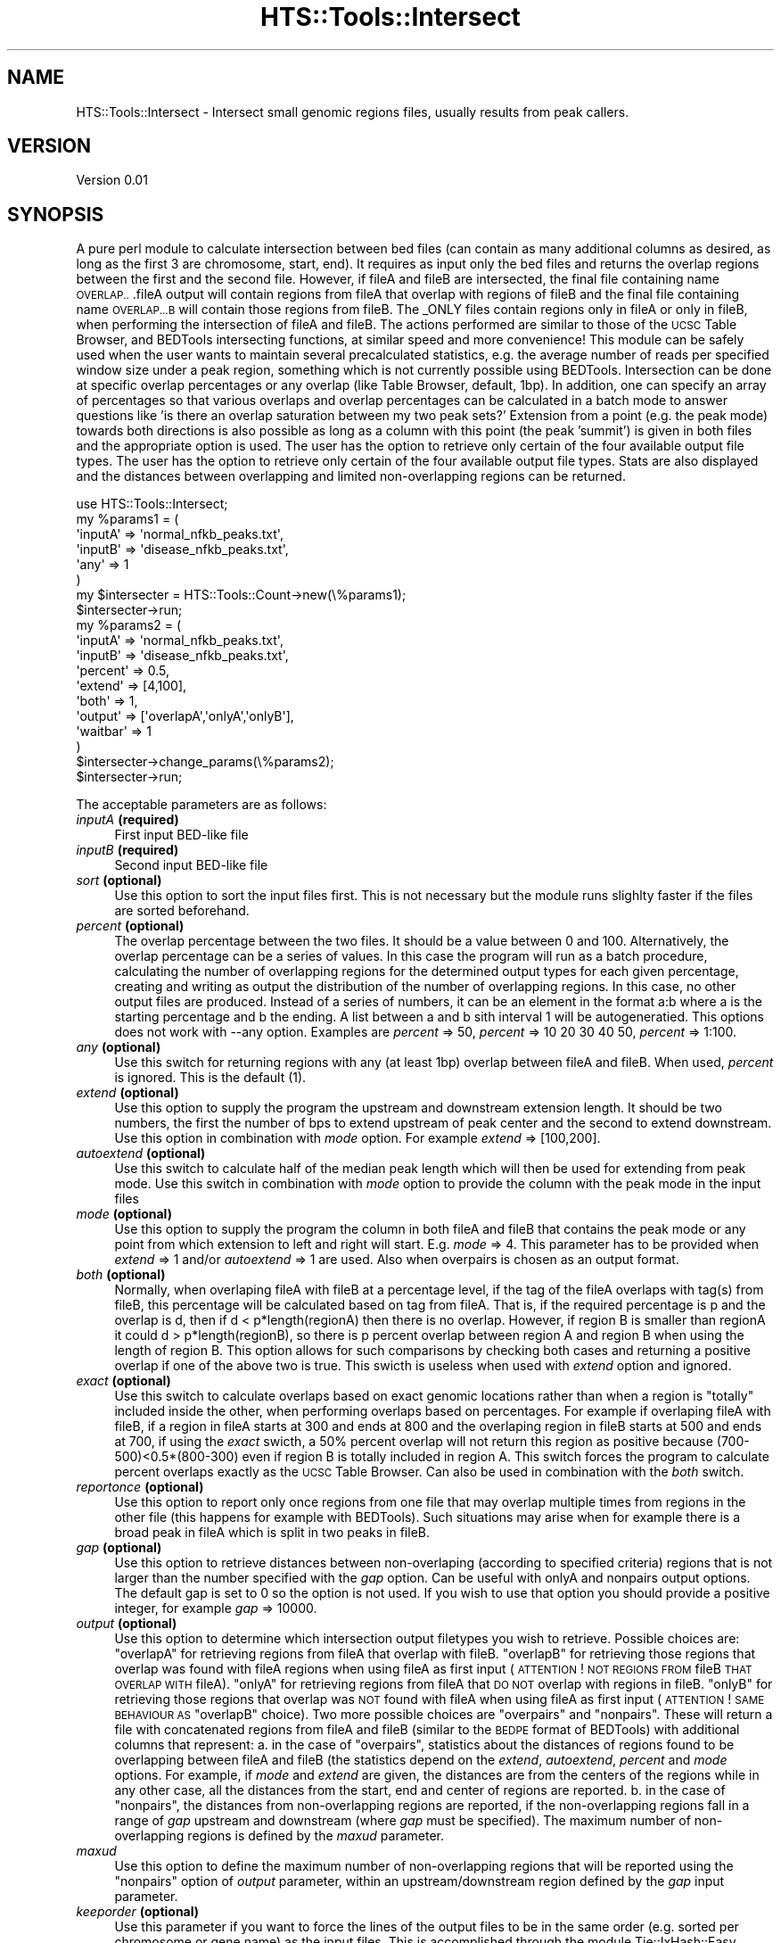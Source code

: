 .\" Automatically generated by Pod::Man 2.27 (Pod::Simple 3.28)
.\"
.\" Standard preamble:
.\" ========================================================================
.de Sp \" Vertical space (when we can't use .PP)
.if t .sp .5v
.if n .sp
..
.de Vb \" Begin verbatim text
.ft CW
.nf
.ne \\$1
..
.de Ve \" End verbatim text
.ft R
.fi
..
.\" Set up some character translations and predefined strings.  \*(-- will
.\" give an unbreakable dash, \*(PI will give pi, \*(L" will give a left
.\" double quote, and \*(R" will give a right double quote.  \*(C+ will
.\" give a nicer C++.  Capital omega is used to do unbreakable dashes and
.\" therefore won't be available.  \*(C` and \*(C' expand to `' in nroff,
.\" nothing in troff, for use with C<>.
.tr \(*W-
.ds C+ C\v'-.1v'\h'-1p'\s-2+\h'-1p'+\s0\v'.1v'\h'-1p'
.ie n \{\
.    ds -- \(*W-
.    ds PI pi
.    if (\n(.H=4u)&(1m=24u) .ds -- \(*W\h'-12u'\(*W\h'-12u'-\" diablo 10 pitch
.    if (\n(.H=4u)&(1m=20u) .ds -- \(*W\h'-12u'\(*W\h'-8u'-\"  diablo 12 pitch
.    ds L" ""
.    ds R" ""
.    ds C` ""
.    ds C' ""
'br\}
.el\{\
.    ds -- \|\(em\|
.    ds PI \(*p
.    ds L" ``
.    ds R" ''
.    ds C`
.    ds C'
'br\}
.\"
.\" Escape single quotes in literal strings from groff's Unicode transform.
.ie \n(.g .ds Aq \(aq
.el       .ds Aq '
.\"
.\" If the F register is turned on, we'll generate index entries on stderr for
.\" titles (.TH), headers (.SH), subsections (.SS), items (.Ip), and index
.\" entries marked with X<> in POD.  Of course, you'll have to process the
.\" output yourself in some meaningful fashion.
.\"
.\" Avoid warning from groff about undefined register 'F'.
.de IX
..
.nr rF 0
.if \n(.g .if rF .nr rF 1
.if (\n(rF:(\n(.g==0)) \{
.    if \nF \{
.        de IX
.        tm Index:\\$1\t\\n%\t"\\$2"
..
.        if !\nF==2 \{
.            nr % 0
.            nr F 2
.        \}
.    \}
.\}
.rr rF
.\"
.\" Accent mark definitions (@(#)ms.acc 1.5 88/02/08 SMI; from UCB 4.2).
.\" Fear.  Run.  Save yourself.  No user-serviceable parts.
.    \" fudge factors for nroff and troff
.if n \{\
.    ds #H 0
.    ds #V .8m
.    ds #F .3m
.    ds #[ \f1
.    ds #] \fP
.\}
.if t \{\
.    ds #H ((1u-(\\\\n(.fu%2u))*.13m)
.    ds #V .6m
.    ds #F 0
.    ds #[ \&
.    ds #] \&
.\}
.    \" simple accents for nroff and troff
.if n \{\
.    ds ' \&
.    ds ` \&
.    ds ^ \&
.    ds , \&
.    ds ~ ~
.    ds /
.\}
.if t \{\
.    ds ' \\k:\h'-(\\n(.wu*8/10-\*(#H)'\'\h"|\\n:u"
.    ds ` \\k:\h'-(\\n(.wu*8/10-\*(#H)'\`\h'|\\n:u'
.    ds ^ \\k:\h'-(\\n(.wu*10/11-\*(#H)'^\h'|\\n:u'
.    ds , \\k:\h'-(\\n(.wu*8/10)',\h'|\\n:u'
.    ds ~ \\k:\h'-(\\n(.wu-\*(#H-.1m)'~\h'|\\n:u'
.    ds / \\k:\h'-(\\n(.wu*8/10-\*(#H)'\z\(sl\h'|\\n:u'
.\}
.    \" troff and (daisy-wheel) nroff accents
.ds : \\k:\h'-(\\n(.wu*8/10-\*(#H+.1m+\*(#F)'\v'-\*(#V'\z.\h'.2m+\*(#F'.\h'|\\n:u'\v'\*(#V'
.ds 8 \h'\*(#H'\(*b\h'-\*(#H'
.ds o \\k:\h'-(\\n(.wu+\w'\(de'u-\*(#H)/2u'\v'-.3n'\*(#[\z\(de\v'.3n'\h'|\\n:u'\*(#]
.ds d- \h'\*(#H'\(pd\h'-\w'~'u'\v'-.25m'\f2\(hy\fP\v'.25m'\h'-\*(#H'
.ds D- D\\k:\h'-\w'D'u'\v'-.11m'\z\(hy\v'.11m'\h'|\\n:u'
.ds th \*(#[\v'.3m'\s+1I\s-1\v'-.3m'\h'-(\w'I'u*2/3)'\s-1o\s+1\*(#]
.ds Th \*(#[\s+2I\s-2\h'-\w'I'u*3/5'\v'-.3m'o\v'.3m'\*(#]
.ds ae a\h'-(\w'a'u*4/10)'e
.ds Ae A\h'-(\w'A'u*4/10)'E
.    \" corrections for vroff
.if v .ds ~ \\k:\h'-(\\n(.wu*9/10-\*(#H)'\s-2\u~\d\s+2\h'|\\n:u'
.if v .ds ^ \\k:\h'-(\\n(.wu*10/11-\*(#H)'\v'-.4m'^\v'.4m'\h'|\\n:u'
.    \" for low resolution devices (crt and lpr)
.if \n(.H>23 .if \n(.V>19 \
\{\
.    ds : e
.    ds 8 ss
.    ds o a
.    ds d- d\h'-1'\(ga
.    ds D- D\h'-1'\(hy
.    ds th \o'bp'
.    ds Th \o'LP'
.    ds ae ae
.    ds Ae AE
.\}
.rm #[ #] #H #V #F C
.\" ========================================================================
.\"
.IX Title "HTS::Tools::Intersect 3"
.TH HTS::Tools::Intersect 3 "2017-02-10" "perl v5.18.2" "User Contributed Perl Documentation"
.\" For nroff, turn off justification.  Always turn off hyphenation; it makes
.\" way too many mistakes in technical documents.
.if n .ad l
.nh
.SH "NAME"
HTS::Tools::Intersect \- Intersect small genomic regions files, usually results from peak callers.
.SH "VERSION"
.IX Header "VERSION"
Version 0.01
.SH "SYNOPSIS"
.IX Header "SYNOPSIS"
A pure perl module to calculate intersection between bed files (can contain as many additional columns 
as desired, as long as the first 3 are chromosome, start, end). It requires as input only the bed files 
and returns the overlap regions between the first and the second file. However, if fileA and fileB are 
intersected, the final file containing name \s-1OVERLAP..\s0.fileA output will  contain regions from fileA 
that overlap with regions of fileB and the final file containing name \s-1OVERLAP...B\s0 will contain those 
regions from fileB. The _ONLY files contain regions only in fileA or only in fileB, when performing  the 
intersection of fileA and fileB. The actions performed are similar to those of the \s-1UCSC\s0 Table Browser, 
and BEDTools intersecting functions, at similar speed and more convenience! This module can be safely
used when the user wants to maintain several precalculated statistics, e.g. the average number of reads
per specified window size under a peak region, something which is not currently possible using BEDTools.
Intersection can be done at specific overlap percentages or any overlap (like Table Browser, default, 1bp).
In addition, one can specify an array of percentages so that various overlaps and overlap percentages can
be calculated in a batch mode to answer questions like 'is there an overlap saturation between my two peak
sets?' Extension from a point (e.g. the peak mode) towards both directions is also possible as long as a
column with this point (the peak 'summit') is given in both files and the appropriate option is used.
The user has the option to retrieve only certain of the four available output file types. The user has the
option to retrieve only certain of the four available output file types. Stats are also displayed and the
distances between overlapping and limited non-overlapping regions can be returned.
.PP
.Vb 8
\&    use HTS::Tools::Intersect;
\&    my %params1 = (
\&        \*(AqinputA\*(Aq => \*(Aqnormal_nfkb_peaks.txt\*(Aq,
\&        \*(AqinputB\*(Aq => \*(Aqdisease_nfkb_peaks.txt\*(Aq,
\&        \*(Aqany\*(Aq => 1
\&    )
\&    my $intersecter = HTS::Tools::Count\->new(\e%params1);
\&    $intersecter\->run;
\&    
\&    my %params2 = (
\&        \*(AqinputA\*(Aq => \*(Aqnormal_nfkb_peaks.txt\*(Aq,
\&        \*(AqinputB\*(Aq => \*(Aqdisease_nfkb_peaks.txt\*(Aq,
\&        \*(Aqpercent\*(Aq => 0.5,
\&        \*(Aqextend\*(Aq => [4,100],
\&        \*(Aqboth\*(Aq => 1,
\&        \*(Aqoutput\*(Aq => [\*(AqoverlapA\*(Aq,\*(AqonlyA\*(Aq,\*(AqonlyB\*(Aq],
\&        \*(Aqwaitbar\*(Aq => 1
\&    )
\&    $intersecter\->change_params(\e%params2);
\&    $intersecter\->run;
.Ve
.PP
The acceptable parameters are as follows:
.IP "\fIinputA\fR \fB(required)\fR" 4
.IX Item "inputA (required)"
First input BED-like file
.IP "\fIinputB\fR \fB(required)\fR" 4
.IX Item "inputB (required)"
Second input BED-like file
.IP "\fIsort\fR \fB(optional)\fR" 4
.IX Item "sort (optional)"
Use this option to sort the input files first. This is not necessary but the module runs slighlty faster
if the files are sorted beforehand.
.IP "\fIpercent\fR \fB(optional)\fR" 4
.IX Item "percent (optional)"
The overlap percentage between the two files. It should be a value between 0 and 100. Alternatively, the
overlap percentage can be a series of values. In this case the program will run as a batch procedure, 
calculating the number of overlapping regions for the determined output types for each given percentage, 
creating and writing as output the distribution of the number of overlapping regions. In this case, no 
other output files are produced. Instead of a series of numbers, it can be an element in the format a:b 
where a is the starting percentage and b the ending. A list between a and b sith interval 1 will be 
autogeneratied. This options does not work with \-\-any option. Examples are \fIpercent\fR => 50, \fIpercent\fR => 
10 20 30 40 50, \fIpercent\fR => 1:100.
.IP "\fIany\fR \fB(optional)\fR" 4
.IX Item "any (optional)"
Use this switch for returning regions with any (at least 1bp) overlap between fileA and fileB. When used, 
\&\fIpercent\fR is ignored. This is the default (1).
.IP "\fIextend\fR \fB(optional)\fR" 4
.IX Item "extend (optional)"
Use this option to supply the program the upstream and downstream extension length. It should be two 
numbers, the first the number of bps to extend upstream of peak center and the second to extend downstream. 
Use this option in combination with \fImode\fR option. For example \fIextend\fR => [100,200].
.IP "\fIautoextend\fR \fB(optional)\fR" 4
.IX Item "autoextend (optional)"
Use this switch to calculate half of the median peak length which will then be used for extending from 
peak mode. Use this switch in combination with \fImode\fR option to provide the column with the peak mode
in the input files
.IP "\fImode\fR \fB(optional)\fR" 4
.IX Item "mode (optional)"
Use this option to supply the program the column in both fileA and fileB that contains the peak mode 
or any point from which extension to left and right will start. E.g. \fImode\fR => 4. This parameter has 
to be provided when \fIextend\fR => 1 and/or \fIautoextend\fR => 1 are used. Also when overpairs is chosen 
as an output format.
.IP "\fIboth\fR \fB(optional)\fR" 4
.IX Item "both (optional)"
Normally, when overlaping fileA with fileB at a percentage level, if the tag of the fileA overlaps with 
tag(s) from fileB, this percentage will be calculated based on tag from fileA. That is, if the required 
percentage is p and the overlap is d, then if d < p*length(regionA) then there is no overlap. However, if
region B is smaller than regionA it could d > p*length(regionB), so there is p percent overlap between 
region A and region B when using the length of region B. This option allows for such comparisons by checking
both cases and returning a positive overlap if one of the above two is true. This swicth is useless when 
used with \fIextend\fR option and ignored.
.IP "\fIexact\fR \fB(optional)\fR" 4
.IX Item "exact (optional)"
Use this switch to calculate overlaps based on exact genomic locations rather than when a region is 
\&\*(L"totally\*(R" included inside the other, when performing overlaps based on percentages. For example if 
overlaping fileA with fileB, if a region in fileA starts at 300 and ends at 800 and the overlaping region
in fileB starts at 500 and ends at 700, if using the \fIexact\fR swicth, a 50% percent overlap will not 
return this region as positive because (700\-500)<0.5*(800\-300) even if region B is totally included in 
region A. This switch forces the program to calculate percent overlaps exactly as the \s-1UCSC\s0 Table Browser.
Can also be used in combination with the \fIboth\fR switch.
.IP "\fIreportonce\fR \fB(optional)\fR" 4
.IX Item "reportonce (optional)"
Use this option to report only once regions from one file that may overlap multiple times from regions in
the other file (this happens for example with BEDTools). Such situations may arise when for example there
is a broad peak in fileA which is split in two peaks in fileB.
.IP "\fIgap\fR \fB(optional)\fR" 4
.IX Item "gap (optional)"
Use this option to retrieve distances between non-overlaping (according to specified criteria) regions 
that is not larger than the number specified with the \fIgap\fR option. Can be useful with onlyA and nonpairs
output options. The default gap is set to 0 so the option is not used. If you wish to use that option 
you should provide a positive integer, for example \fIgap\fR => 10000.
.IP "\fIoutput\fR \fB(optional)\fR" 4
.IX Item "output (optional)"
Use this option to determine which intersection output filetypes you wish to retrieve.  Possible choices 
are: \*(L"overlapA\*(R" for retrieving regions from fileA that overlap with fileB. \*(L"overlapB\*(R" for retrieving 
those regions that overlap was found with fileA regions when using  fileA as first input (\s-1ATTENTION\s0! 
\&\s-1NOT REGIONS FROM\s0 fileB \s-1THAT OVERLAP WITH\s0 fileA). \*(L"onlyA\*(R" for retrieving regions from fileA that \s-1DO NOT \s0
overlap with regions in fileB. \*(L"onlyB\*(R" for retrieving those regions that overlap was \s-1NOT\s0 found with fileA 
when using fileA as first input (\s-1ATTENTION\s0! \s-1SAME BEHAVIOUR AS \s0\*(L"overlapB\*(R" choice). Two more possible choices
are \*(L"overpairs\*(R" and \*(L"nonpairs\*(R". These will return a file with concatenated regions from fileA and fileB
(similar to the \s-1BEDPE\s0 format of BEDTools) with additional columns that represent:
a. in the case of \*(L"overpairs\*(R", statistics about the distances of regions found to be overlapping between
fileA and fileB (the statistics depend on the \fIextend\fR, \fIautoextend\fR, \fIpercent\fR and \fImode\fR options.
For example, if \fImode\fR and \fIextend\fR are given, the distances are from the centers of the regions while
in any other case, all the distances from the start, end and center of regions are reported.
b. in the case of \*(L"nonpairs\*(R", the distances from non-overlapping regions are reported, if the non-overlapping
regions fall in a range of \fIgap\fR upstream and downstream (where \fIgap\fR must be specified). The maximum
number of non-overlapping regions is defined by the \fImaxud\fR parameter.
.IP "\fImaxud\fR" 4
.IX Item "maxud"
Use this option to define the maximum number of non-overlapping regions that will be reported using the
\&\*(L"nonpairs\*(R" option of \fIoutput\fR parameter, within an upstream/downstream region defined by the \fIgap\fR input
parameter.
.IP "\fIkeeporder\fR \fB(optional)\fR" 4
.IX Item "keeporder (optional)"
Use this parameter if you want to force the lines of the output files to be in the same order (e.g. sorted 
per chromosome or gene name) as the input files. This is accomplished through the module Tie::IxHash::Easy
which must be present in your machine. If the module is not present, the \fIkeeporder\fR option is deactivated.
Keep in mind that maintaining the order requires slighlty more memory during runtime.
.IP "\fIdryrun\fR \fB(optional)\fR" 4
.IX Item "dryrun (optional)"
Use this option if you wish to do a \*(L"dry-run\*(R", that is just display statistics about chosen overlaps and
not write any output files.
.IP "\fIwaitbar\fR \fB(optional)\fR" 4
.IX Item "waitbar (optional)"
Use this option if you wish to display a simple progress bar while running the procedures. For small 
files it is probably useless as the program finishes very quickly.
.IP "<silent>" 4
.IX Item "<silent>"
Use this option if you want to turn informative messages off.
.SH "OUTPUT"
.IX Header "OUTPUT"
The main output of the module is up to four files in \s-1BED\s0 format containing also any additional data 
columns.
.SH "SUBROUTINES/METHODS"
.IX Header "SUBROUTINES/METHODS"
.SS "new"
.IX Subsection "new"
The HTS::Tools::Intersect object constructor. It accepts a set of parameters that are required to run
the counter and get the output.
.PP
.Vb 1
\&    my $intersecter = HTS::Tools::Intersect\->new({\*(AqinputA\*(Aq => \*(AqmyfileA.bed\*(Aq,\*(AqinputB\*(Aq => \*(AqmyfileB.bed\*(Aq});
.Ve
.SS "init"
.IX Subsection "init"
HTS::Tools::Intersect object initialization method. \s-1NEVER\s0 use this directly, use new instead.
.SS "run"
.IX Subsection "run"
The HTS::Tools::Intersect run subroutine. It runs the interssecter with the given parameters in the 
constructor.
.PP
.Vb 1
\&    $intersecter\->run;
.Ve
.SS "make_onlyB_tree"
.IX Subsection "make_onlyB_tree"
Make an interval tree out of a hash storing intervals to exclude from an original file. This is just a hack as the current IntervalTree
implementation in pure Perl does not have a remove function. Internal use.
.PP
.Vb 1
\&    $intersecter\->make_onlyB_tree(\e%onlyB);
.Ve
.SS "read_input"
.IX Subsection "read_input"
Read an input file and create an Interval Tree. Internal use.
.PP
.Vb 1
\&    $intersecter\->read_input($file);
.Ve
.SS "print_itree_output"
.IX Subsection "print_itree_output"
Module specific output printing function. Internal use.
.PP
.Vb 1
\&    $intersecter\->print_itree_output($A,$B,$output_type,$header,$the_hash);
.Ve
.SS "print_array"
.IX Subsection "print_array"
Module specific output printing function. Internal use.
.PP
.Vb 1
\&    $intersecter\->print_array($A,$B,$output_type,@array);
.Ve
.SS "search_any"
.IX Subsection "search_any"
Binary search algorithm for any overlap between genomic regions. Internal use.
.PP
.Vb 1
\&    $intersecter\->search_any($start,$end,@candidate_areas);
.Ve
.SS "search_percent"
.IX Subsection "search_percent"
Binary search algorithm for percent overlap between genomic regions. Internal use.
.PP
.Vb 1
\&    $intersecter\->search_percent($start,$end,$percentage,@candidate_areas);
.Ve
.SS "search_any_center"
.IX Subsection "search_any_center"
Binary search algorithm for any overlap between genomic regions using their centers. Internal use.
.PP
.Vb 1
\&    $intersecter\->search_any_center($mode,$position,$downstream,$upstream,@candidate_areas);
.Ve
.SS "search_any_center"
.IX Subsection "search_any_center"
Binary search algorithm for percentage overlap between genomic regions using their centers. Internal use.
.PP
.Vb 1
\&    $intersecter\->search_percent_center($mode,$position,$downstream,$upstream,$percentage,@candidate_areas);
.Ve
.SS "search_percent_both"
.IX Subsection "search_percent_both"
Binary search algorithm for percentage overlap between genomic regions for the \*(L"both\*(R" case. Internal use.
.PP
.Vb 1
\&    $intersecter\->search_any_center($start,$end,$percentage,@candidate_areas);
.Ve
.SS "search_percent_exact"
.IX Subsection "search_percent_exact"
Binary search algorithm for percentgae overlap between genomic regions for the \*(L"exact\*(R" case. Internal use.
.PP
.Vb 1
\&    $intersecter\->search_percent_exact($start,$end,$percentage,@candidate_areas);
.Ve
.SS "search_percent_both"
.IX Subsection "search_percent_both"
Binary search algorithm for percentage overlap between genomic regions for the \*(L"exact\*(R" and \*(L"both\*(R" case.
Internal use.
.PP
.Vb 1
\&    $intersecter\->search_percent_both($start,$end,$percentage,@candidate_areas);
.Ve
.SS "dists_every"
.IX Subsection "dists_every"
Distance calculation subroutine using Interval Tree nodes. Internal use.
.PP
.Vb 1
\&    $intersecter\->dists_every($A,$B,$ei);
.Ve
.SS "dists_every"
.IX Subsection "dists_every"
Distance calculation subroutine using centers and Interval Tree nodes. Internal use.
.PP
.Vb 1
\&    $intersecter\->dists_center($A,$B,$ei,$up,$down);
.Ve
.SS "node2text"
.IX Subsection "node2text"
Collapse a node of a genomic interval tree to text. Internal use.
.PP
.Vb 1
\&    $intersecter\->node2text($itree_node);
.Ve
.SS "chrom_itree_size"
.IX Subsection "chrom_itree_size"
Get the size of a chromosome hash of Interval Trees. Internal use.
.PP
.Vb 1
\&    $intersecter\->chrom_itree_size(\e%chrom_tree_hash);
.Ve
.SS "get_lengths"
.IX Subsection "get_lengths"
Get lengths of input genomic regions as hash of Interval Trees. Internal use.
.PP
.Vb 1
\&    $intersecter\->get_lengths(\e%chrom_tree_hash);
.Ve
.SS "strand_hash"
.IX Subsection "strand_hash"
Initiate a hash with strand representations. Internal use.
.PP
.Vb 1
\&    $intersecter\->strand_hash;
.Ve
.SS "create_output_file"
.IX Subsection "create_output_file"
Create the name of the output file according to output type. Internal use.
.PP
.Vb 1
\&    $intersecter\->create_output_file($A,$B,$output_type);
.Ve
.SS "sort_inputs"
.IX Subsection "sort_inputs"
Input file sorting function. Internal use.
.SS "change_params"
.IX Subsection "change_params"
Massively change the parameters of an HTS::Tools::Intersect object.
.PP
.Vb 2
\&    $intersecter\->change_params({\*(Aqinput\*(Aq => \*(Aqanother_file\*(Aq,\*(Aqregion\*(Aq => \*(Aqmouse\-exon\*(Aq})
\&    $intersecter\->run;
.Ve
.SS "get"
.IX Subsection "get"
HTS::Tools::Intersect object getter
.PP
.Vb 1
\&    my $param_value = $count\->get(\*(Aqparam_name\*(Aq);
.Ve
.SS "set"
.IX Subsection "set"
HTS::Tools::Intersect object setter
.PP
.Vb 1
\&    $intersecter\->set(\*(Aqparam_name\*(Aq,\*(Aqparam_value\*(Aq);
.Ve
.SH "AUTHOR"
.IX Header "AUTHOR"
Panagiotis Moulos, \f(CW\*(C`<moulos at fleming.gr>\*(C'\fR
.SH "BUGS"
.IX Header "BUGS"
Please report any bugs or feature requests to \f(CW\*(C`bug\-hts\-tools at rt.cpan.org\*(C'\fR, or through
the web interface at <http://rt.cpan.org/NoAuth/ReportBug.html?Queue=HTS\-Tools>.  I will be notified, and then you'll
automatically be notified of progress on your bug as I make changes.
.SH "SUPPORT"
.IX Header "SUPPORT"
You can find documentation for this module with the perldoc command.
.PP
.Vb 1
\&    perldoc HTS::Tools::Intersect
.Ve
.PP
You can also look for information at:
.IP "\(bu" 4
\&\s-1RT: CPAN\s0's request tracker (report bugs here)
.Sp
<http://rt.cpan.org/NoAuth/Bugs.html?Dist=HTS\-Tools>
.IP "\(bu" 4
AnnoCPAN: Annotated \s-1CPAN\s0 documentation
.Sp
<http://annocpan.org/dist/HTS\-Tools>
.IP "\(bu" 4
\&\s-1CPAN\s0 Ratings
.Sp
<http://cpanratings.perl.org/d/HTS\-Tools>
.IP "\(bu" 4
Search \s-1CPAN\s0
.Sp
<http://search.cpan.org/dist/HTS\-Tools/>
.SH "ACKNOWLEDGEMENTS"
.IX Header "ACKNOWLEDGEMENTS"
.SH "LICENSE AND COPYRIGHT"
.IX Header "LICENSE AND COPYRIGHT"
Copyright 2013 Panagiotis Moulos.
.PP
This program is free software; you can redistribute it and/or modify it
under the terms of the the Artistic License (2.0). You may obtain a
copy of the full license at:
.PP
<http://www.perlfoundation.org/artistic_license_2_0>
.PP
Any use, modification, and distribution of the Standard or Modified
Versions is governed by this Artistic License. By using, modifying or
distributing the Package, you accept this license. Do not use, modify,
or distribute the Package, if you do not accept this license.
.PP
If your Modified Version has been derived from a Modified Version made
by someone other than you, you are nevertheless required to ensure that
your Modified Version complies with the requirements of this license.
.PP
This license does not grant you the right to use any trademark, service
mark, tradename, or logo of the Copyright Holder.
.PP
This license includes the non-exclusive, worldwide, free-of-charge
patent license to make, have made, use, offer to sell, sell, import and
otherwise transfer the Package with respect to any patent claims
licensable by the Copyright Holder that are necessarily infringed by the
Package. If you institute patent litigation (including a cross-claim or
counterclaim) against any party alleging that the Package constitutes
direct or contributory patent infringement, then this Artistic License
to you shall terminate on the date that such litigation is filed.
.PP
Disclaimer of Warranty: \s-1THE PACKAGE IS PROVIDED BY THE COPYRIGHT HOLDER
AND CONTRIBUTORS "AS IS\s0' \s-1AND WITHOUT ANY EXPRESS OR IMPLIED WARRANTIES.
THE IMPLIED WARRANTIES OF MERCHANTABILITY, FITNESS FOR A PARTICULAR
PURPOSE, OR\s0 NON-INFRINGEMENT \s-1ARE DISCLAIMED TO THE EXTENT PERMITTED BY
YOUR LOCAL LAW. UNLESS REQUIRED BY LAW, NO COPYRIGHT HOLDER OR
CONTRIBUTOR WILL BE LIABLE FOR ANY DIRECT, INDIRECT, INCIDENTAL, OR
CONSEQUENTIAL DAMAGES ARISING IN ANY WAY OUT OF THE USE OF THE PACKAGE,
EVEN IF ADVISED OF THE POSSIBILITY OF SUCH DAMAGE.\s0
